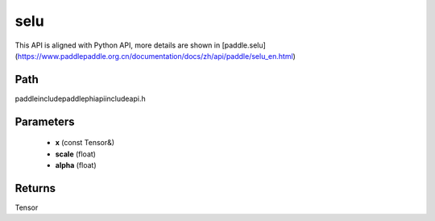 .. _en_api_paddle_experimental_selu:

selu
-------------------------------

.. cpp:function:: Tensor selu ( const Tensor & x , float scale = 1.0507009873554804934193349852946 , float alpha = 1.6732632423543772848170429916717 ) ;


This API is aligned with Python API, more details are shown in [paddle.selu](https://www.paddlepaddle.org.cn/documentation/docs/zh/api/paddle/selu_en.html)

Path
:::::::::::::::::::::
paddle\include\paddle\phi\api\include\api.h

Parameters
:::::::::::::::::::::
	- **x** (const Tensor&)
	- **scale** (float)
	- **alpha** (float)

Returns
:::::::::::::::::::::
Tensor
